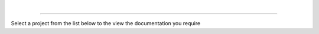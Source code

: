 |

.. figure::  images/lithnet-logo.png
   :align: center
   :width: 400

----

Select a project from the list below to the view the documentation you require
